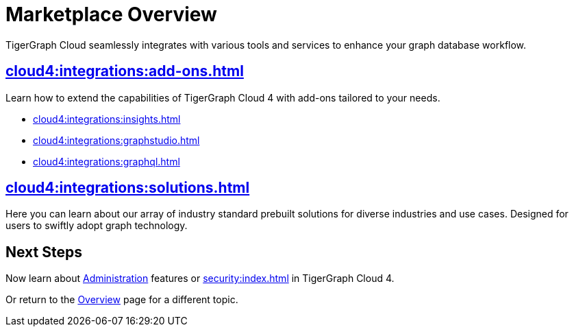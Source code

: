 = Marketplace Overview
:experimental:

TigerGraph Cloud seamlessly integrates with various tools and services to enhance your graph database workflow.

== xref:cloud4:integrations:add-ons.adoc[]

Learn how to extend the capabilities of TigerGraph Cloud 4 with add-ons tailored to your needs.

* xref:cloud4:integrations:insights.adoc[]
* xref:cloud4:integrations:graphstudio.adoc[]
* xref:cloud4:integrations:graphql.adoc[]

== xref:cloud4:integrations:solutions.adoc[]

Here you can learn about our array of industry standard prebuilt solutions for diverse industries and use cases.
Designed for users to swiftly adopt graph technology.

== Next Steps

Now learn about xref:administration:index.adoc[Administration] features or xref:security:index.adoc[] in TigerGraph Cloud 4.

Or return to the xref:cloud4:overview:index.adoc[Overview] page for a different topic.
